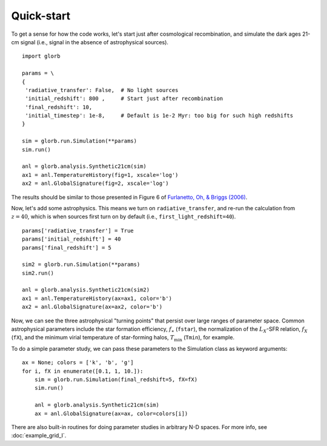 Quick-start
===========
To get a sense for how the code works, let's start just after cosmological recombination, 
and simulate the dark ages 21-cm signal (i.e., signal in the absence of astrophysical sources).

::

    import glorb
    
    params = \
    {
     'radiative_transfer': False,  # No light sources
     'initial_redshift': 800 ,     # Start just after recombination
     'final_redshift': 10,
     'initial_timestep': 1e-8,     # Default is 1e-2 Myr: too big for such high redshifts
    }
    
    sim = glorb.run.Simulation(**params)
    sim.run()
    
    anl = glorb.analysis.Synthetic21cm(sim)
    ax1 = anl.TemperatureHistory(fig=1, xscale='log')
    ax2 = anl.GlobalSignature(fig=2, xscale='log')
    
The results should be similar to those presented in Figure 6 of `Furlanetto, Oh, & Briggs (2006) <http://adsabs.harvard.edu/abs/2006PhR...433..181F>`_.

Now, let's add some astrophysics. This means we turn on ``radiative_transfer``, and
re-run the calculation from :math:`z=40`, which is  when sources first turn on by default
(i.e., ``first_light_redshift=40``).

::

    params['radiative_transfer'] = True
    params['initial_redshift'] = 40
    params['final_redshift'] = 5     
    
    sim2 = glorb.run.Simulation(**params)
    sim2.run()
    
    anl = glorb.analysis.Synthetic21cm(sim2)
    ax1 = anl.TemperatureHistory(ax=ax1, color='b')
    ax2 = anl.GlobalSignature(ax=ax2, color='b')
    
Now, we can see the three astrophysical "turning points" that persist over large
ranges of parameter space. Common astrophysical parameters include the star formation
efficiency, :math:`f_{\ast}` (``fstar``), the normalization of the :math:`L_X`-SFR relation, 
:math:`f_X` (``fX``), and the minimum virial temperature of star-forming halos, :math:`T_{\min}` (``Tmin``),
for example.

To do a simple parameter study, we can pass these parameters to the Simulation class
as keyword arguments:

::

    ax = None; colors = ['k', 'b', 'g']
    for i, fX in enumerate([0.1, 1, 10.]):
        sim = glorb.run.Simulation(final_redshift=5, fX=fX)
        sim.run()
    
        anl = glorb.analysis.Synthetic21cm(sim)
        ax = anl.GlobalSignature(ax=ax, color=colors[i])

There are also built-in routines for doing parameter studies in arbitrary 
N-D spaces. For more info, see :doc:`example_grid_I`.








